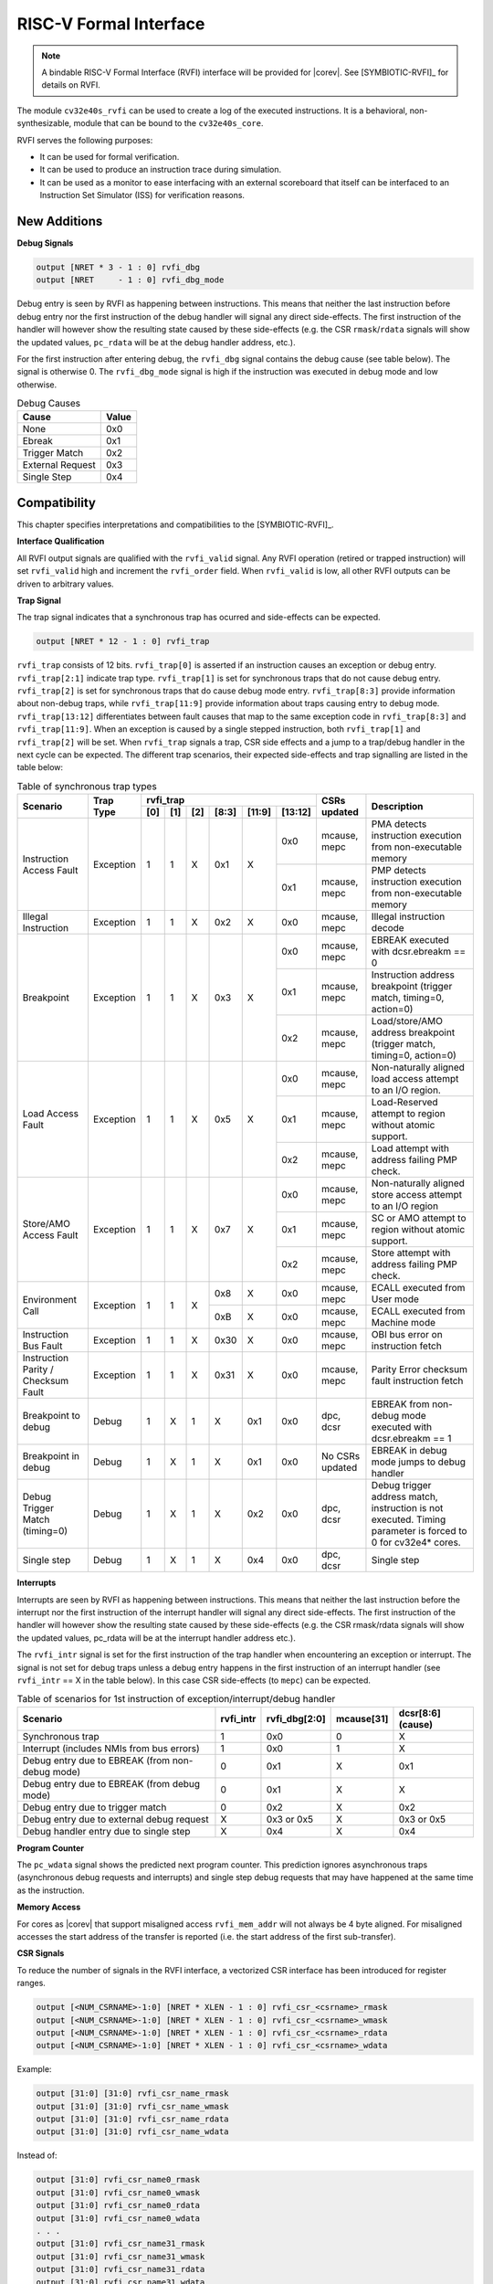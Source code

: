 .. _rvfi:

RISC-V Formal Interface
=======================

.. note::

   A bindable RISC-V Formal Interface (RVFI) interface will be provided for |corev|. See [SYMBIOTIC-RVFI]_ for
   details on RVFI.

The module ``cv32e40s_rvfi`` can be used to create a log of the executed instructions.
It is a behavioral, non-synthesizable, module that can be bound to the ``cv32e40s_core``.

RVFI serves the following purposes:

* It can be used for formal verification.
* It can be used to produce an instruction trace during simulation.
* It can be used as a monitor to ease interfacing with an external scoreboard that itself can be interfaced to an Instruction Set Simulator (ISS) for verification reasons.


New Additions
-------------

**Debug Signals**

.. code-block:: verilog

   output [NRET * 3 - 1 : 0] rvfi_dbg
   output [NRET     - 1 : 0] rvfi_dbg_mode

Debug entry is seen by RVFI as happening between instructions. This means that neither the last instruction before debug entry nor the first instruction of the debug handler will signal any direct side-effects. The first instruction of the handler will however show the resulting state caused by these side-effects (e.g. the CSR ``rmask``/``rdata`` signals will show the updated values, ``pc_rdata`` will be at the debug handler address, etc.).

For the first instruction after entering debug, the ``rvfi_dbg`` signal contains the debug cause (see table below). The signal is otherwise 0.
The ``rvfi_dbg_mode`` signal is high if the instruction was executed in debug mode and low otherwise.

.. table:: Debug Causes
  :name: Debug Causes

  =================  =====
  Cause              Value
  =================  =====
  None                0x0
  Ebreak              0x1
  Trigger Match       0x2
  External Request    0x3
  Single Step         0x4
  =================  =====



Compatibility
-------------

This chapter specifies interpretations and compatibilities to the [SYMBIOTIC-RVFI]_.

**Interface Qualification**

All RVFI output signals are qualified with the ``rvfi_valid`` signal.
Any RVFI operation (retired or trapped instruction) will set ``rvfi_valid`` high and increment the ``rvfi_order`` field.
When ``rvfi_valid`` is low, all other RVFI outputs can be driven to arbitrary values.


**Trap Signal**

The trap signal indicates that a synchronous trap has ocurred and side-effects can be expected.

.. code-block:: verilog

   output [NRET * 12 - 1 : 0] rvfi_trap

``rvfi_trap`` consists of 12 bits.
``rvfi_trap[0]`` is asserted if an instruction causes an exception or debug entry.
``rvfi_trap[2:1]`` indicate trap type. ``rvfi_trap[1]`` is set for synchronous traps that do not cause debug entry. ``rvfi_trap[2]`` is set for synchronous traps that do cause debug mode entry.
``rvfi_trap[8:3]`` provide information about non-debug traps, while ``rvfi_trap[11:9]`` provide information about traps causing entry to debug mode.
``rvfi_trap[13:12]`` differentiates between fault causes that map to the same exception code in ``rvfi_trap[8:3]`` and ``rvfi_trap[11:9]``.
When an exception is caused by a single stepped instruction, both ``rvfi_trap[1]`` and ``rvfi_trap[2]`` will be set.
When ``rvfi_trap`` signals a trap, CSR side effects and a jump to a trap/debug handler in the next cycle can be expected.
The different trap scenarios, their expected side-effects and trap signalling are listed in the table below:

.. table:: Table of synchronous trap types
  :name: Table of synchronous trap types

  +------------------------------+-----------+--------------------------------------------+-----------------+-----------------------------------------------------------------------+
  | Scenario                     | Trap Type | rvfi_trap                                  | CSRs updated    | Description                                                           |
  |                              |           +-----+-----+-----+-------+--------+---------+                 |                                                                       |
  |                              |           | [0] | [1] | [2] | [8:3] | [11:9] | [13:12] |                 |                                                                       |
  +==============================+===========+=====+=====+=====+=======+========+=========+=================+=======================================================================+
  | Instruction Access Fault     | Exception | 1   | 1   | X   | 0x1   | X      | 0x0     | mcause, mepc    | PMA detects instruction execution from non-executable memory          |
  |                              |           |     |     |     |       |        +---------+-----------------+-----------------------------------------------------------------------+
  |                              |           |     |     |     |       |        | 0x1     | mcause, mepc    | PMP detects instruction execution from non-executable memory          |
  +------------------------------+-----------+-----+-----+-----+-------+--------+---------+-----------------+-----------------------------------------------------------------------+
  | Illegal Instruction          | Exception | 1   | 1   | X   | 0x2   | X      | 0x0     | mcause, mepc    | Illegal instruction decode                                            |
  +------------------------------+-----------+-----+-----+-----+-------+--------+---------+-----------------+-----------------------------------------------------------------------+
  | Breakpoint                   | Exception | 1   | 1   | X   | 0x3   | X      | 0x0     | mcause, mepc    | EBREAK executed with dcsr.ebreakm == 0                                |
  |                              |           |     |     |     |       |        +---------+-----------------+-----------------------------------------------------------------------+
  |                              |           |     |     |     |       |        | 0x1     | mcause, mepc    | Instruction address breakpoint (trigger match, timing=0, action=0)    |
  |                              |           |     |     |     |       |        +---------+-----------------+-----------------------------------------------------------------------+
  |                              |           |     |     |     |       |        | 0x2     | mcause, mepc    | Load/store/AMO address breakpoint (trigger match, timing=0, action=0) |
  +------------------------------+-----------+-----+-----+-----+-------+--------+---------+-----------------+-----------------------------------------------------------------------+
  | Load Access Fault            | Exception | 1   | 1   | X   | 0x5   | X      | 0x0     | mcause, mepc    | Non-naturally aligned load access attempt to an I/O region.           |
  |                              |           |     |     |     |       |        +---------+-----------------+-----------------------------------------------------------------------+
  |                              |           |     |     |     |       |        | 0x1     | mcause, mepc    | Load-Reserved attempt to region without atomic support.               |
  |                              |           |     |     |     |       |        +---------+-----------------+-----------------------------------------------------------------------+
  |                              |           |     |     |     |       |        | 0x2     | mcause, mepc    | Load attempt with address failing PMP check.                          |
  +------------------------------+-----------+-----+-----+-----+-------+--------+---------+-----------------+-----------------------------------------------------------------------+
  | Store/AMO Access Fault       | Exception | 1   | 1   | X   | 0x7   | X      | 0x0     | mcause, mepc    | Non-naturally aligned store access attempt to an I/O region           |
  |                              |           |     |     |     |       |        +---------+-----------------+-----------------------------------------------------------------------+
  |                              |           |     |     |     |       |        | 0x1     | mcause, mepc    | SC or AMO attempt to region without atomic support.                   |
  |                              |           |     |     |     |       |        +---------+-----------------+-----------------------------------------------------------------------+
  |                              |           |     |     |     |       |        | 0x2     | mcause, mepc    | Store attempt with address failing PMP check.                         |
  +------------------------------+-----------+-----+-----+-----+-------+--------+---------+-----------------+-----------------------------------------------------------------------+
  | Environment Call             | Exception | 1   | 1   | X   | 0x8   | X      | 0x0     | mcause, mepc    | ECALL executed from User mode                                         |
  |                              |           |     |     |     +-------+--------+---------+-----------------+-----------------------------------------------------------------------+
  |                              |           |     |     |     | 0xB   | X      | 0x0     | mcause, mepc    | ECALL executed from Machine mode                                      |
  +------------------------------+-----------+-----+-----+-----+-------+--------+---------+-----------------+-----------------------------------------------------------------------+
  | Instruction Bus Fault        | Exception | 1   | 1   | X   | 0x30  | X      | 0x0     | mcause, mepc    | OBI bus error on instruction fetch                                    |
  +------------------------------+-----------+-----+-----+-----+-------+--------+---------+-----------------+-----------------------------------------------------------------------+
  | Instruction Parity /         | Exception | 1   | 1   | X   | 0x31  | X      | 0x0     | mcause, mepc    | Parity Error checksum fault instruction fetch                         |
  | Checksum Fault               |           |     |     |     |       |        |         |                 |                                                                       |
  +------------------------------+-----------+-----+-----+-----+-------+--------+---------+-----------------+-----------------------------------------------------------------------+
  | Breakpoint to debug          | Debug     | 1   | X   | 1   | X     | 0x1    | 0x0     | dpc, dcsr       | EBREAK from non-debug mode executed with  dcsr.ebreakm == 1           |
  +------------------------------+-----------+-----+-----+-----+-------+--------+---------+-----------------+-----------------------------------------------------------------------+
  | Breakpoint in debug          | Debug     | 1   | X   | 1   | X     | 0x1    | 0x0     | No CSRs updated | EBREAK in debug mode jumps to debug handler                           |
  +------------------------------+-----------+-----+-----+-----+-------+--------+---------+-----------------+-----------------------------------------------------------------------+
  | Debug Trigger Match          | Debug     | 1   | X   | 1   | X     | 0x2    | 0x0     | dpc, dcsr       | Debug trigger address match, instruction is not executed.             |
  | (timing=0)                   |           |     |     |     |       |        |         |                 | Timing parameter is forced to 0 for cv32e4* cores.                    |
  +------------------------------+-----------+-----+-----+-----+-------+--------+---------+-----------------+-----------------------------------------------------------------------+
  | Single step                  | Debug     | 1   | X   | 1   | X     | 0x4    | 0x0     | dpc, dcsr       | Single step                                                           |
  +------------------------------+-----------+-----+-----+-----+-------+--------+---------+-----------------+-----------------------------------------------------------------------+


**Interrupts**

Interrupts are seen by RVFI as happening between instructions. This means that neither the last instruction before the interrupt nor the first instruction of the interrupt handler will signal any direct side-effects. The first instruction of the handler will however show the resulting state caused by these side-effects (e.g. the CSR rmask/rdata signals will show the updated values, pc_rdata will be at the interrupt handler address etc.).


The ``rvfi_intr`` signal is set for the first instruction of the trap handler when encountering an exception or interrupt.
The signal is not set for debug traps unless a debug entry happens in the first instruction of an interrupt handler (see ``rvfi_intr`` == X in the table below). In this case CSR side-effects (to ``mepc``) can be expected.

.. table:: Table of scenarios for 1st instruction of exception/interrupt/debug handler
  :name: Table of scenarios for 1st instruction of exception/interrupt/debug handler

  ===============================================  =========  =============  ==========  =================
  Scenario                                         rvfi_intr  rvfi_dbg[2:0]  mcause[31]  dcsr[8:6] (cause)
  ===============================================  =========  =============  ==========  =================
  Synchronous trap                                 1          0x0            0           X
  Interrupt (includes NMIs from bus errors)        1          0x0            1           X
  Debug entry due to EBREAK (from non-debug mode)  0          0x1            X           0x1
  Debug entry due to EBREAK (from debug mode)      0          0x1            X           X
  Debug entry due to trigger match                 0          0x2            X           0x2
  Debug entry due to external debug request        X          0x3 or 0x5     X           0x3 or 0x5
  Debug handler entry due to single step           X          0x4            X           0x4
  ===============================================  =========  =============  ==========  =================


**Program Counter**

The ``pc_wdata`` signal shows the predicted next program counter. This prediction ignores asynchronous traps (asynchronous debug requests and interrupts) and single step debug requests that may have happened at the same time as the instruction.

**Memory Access**

For cores as |corev| that support misaligned access ``rvfi_mem_addr`` will not always be 4 byte aligned. For misaligned accesses the start address of the transfer is reported (i.e. the start address of the first sub-transfer).

**CSR Signals**

To reduce the number of signals in the RVFI interface, a vectorized CSR interface has been introduced for register ranges.

.. code-block:: verilog

   output [<NUM_CSRNAME>-1:0] [NRET * XLEN - 1 : 0] rvfi_csr_<csrname>_rmask
   output [<NUM_CSRNAME>-1:0] [NRET * XLEN - 1 : 0] rvfi_csr_<csrname>_wmask
   output [<NUM_CSRNAME>-1:0] [NRET * XLEN - 1 : 0] rvfi_csr_<csrname>_rdata
   output [<NUM_CSRNAME>-1:0] [NRET * XLEN - 1 : 0] rvfi_csr_<csrname>_wdata


Example:

.. code-block:: verilog

   output [31:0] [31:0] rvfi_csr_name_rmask
   output [31:0] [31:0] rvfi_csr_name_wmask
   output [31:0] [31:0] rvfi_csr_name_rdata
   output [31:0] [31:0] rvfi_csr_name_wdata

Instead of:

.. code-block:: verilog

   output [31:0] rvfi_csr_name0_rmask
   output [31:0] rvfi_csr_name0_wmask
   output [31:0] rvfi_csr_name0_rdata
   output [31:0] rvfi_csr_name0_wdata
   . . .
   output [31:0] rvfi_csr_name31_rmask
   output [31:0] rvfi_csr_name31_wmask
   output [31:0] rvfi_csr_name31_rdata
   output [31:0] rvfi_csr_name31_wdata


**Machine Counter/Timers**

In contrast to [SYMBIOTIC-RVFI]_, the **mcycle[h]** and **minstret[h]** registers are not modelled as happening "between instructions" but rather as a side-effect of the instruction.
This means that an instruction that causes an increment (or decrement) of these counters will set the ``rvfi_csr_mcycle_wmask``, and that ``rvfi_csr_mcycle_rdata`` is not necessarily equal to ``rvfi_csr_mcycle_wdata``.



**Halt Signal**

The ``rvfi_halt`` signal is meant for liveness properties of cores that can halt execution. It is only needed for cores that can lock up. Tied to 0 for RISC-V compliant cores.


**Mode Signal**

The ``rvfi_mode`` signal shows the *current* privilege mode as opposed to the *effective* privilege mode of the instruction. I.e. for load and store instructions the reported privilege level will therefore not depend on ``mstatus.mpp`` and ``mstatus.mprv``.

Trace output file
-----------------

Tracing can be enabled during simulation by defining **CV32E40S_TRACE_EXECUTION**. All traced instructions are written to a log file.
The log file is named ``trace_rvfi.log``.

Trace output format
-------------------

The trace output is in tab-separated columns.

1.  **PC**: The program counter
2.  **Instr**: The executed instruction (base 16).
    32 bit wide instructions (8 hex digits) are uncompressed instructions, 16 bit wide instructions (4 hex digits) are compressed instructions.
3.  **rs1_addr** Register read port 1 source address, 0x0 if not used by instruction
4.  **rs1_data** Register read port 1 read data, 0x0 if not used by instruction
5.  **rs2_addr** Register read port 2 source address, 0x0 if not used by instruction
6.  **rs2_data** Register read port 2 read data, 0x0 if not used by instruction
7.  **rd_addr**  Register write port 1 destination address, 0x0 if not used by instruction
8.  **rd_data**  Register write port 1 write data, 0x0 if not used by instruction
9.  **mem_addr** Memory address for instructions accessing memory
10. **rvfi_mem_rmask** Bitmask specifying which bytes in ``rvfi_mem_rdata`` contain valid read data
11. **rvfi_mem_wmask** Bitmask specifying which bytes in ``rvfi_mem_wdata`` contain valid write data
12. **rvfi_mem_rdata** The data read from memory address specified in ``mem_addr``
13. **rvfi_mem_wdata** The data written to memory address specified in ``mem_addr``


.. code-block:: text

   PC        Instr     rs1_addr  rs1_rdata  rs2_addr  rs2_rdata  rd_addr  rd_wdata    mem_addr mem_rmask mem_wmask mem_rdata mem_wdata
   00001f9c  14c70793        0e   000096c8        0c   00000000       0f  00009814    00009814         0         0  00000000  00000000
   00001fa0  14f72423        0e   000096c8        0f   00009814       00  00000000    00009810         0         f  00000000  00009814
   00001fa4  0000bf6d        1f   00000000        1b   00000000       00  00000000    00001fa6         0         0  00000000  00000000
   00001f5e  000043d8        0f   00009814        04   00000000       0e  00000000    00009818         f         0  00000000  00000000
   00001f60  0000487d        00   00000000        1f   00000000       10  0000001f    0000001f         0         0  00000000  00000000

